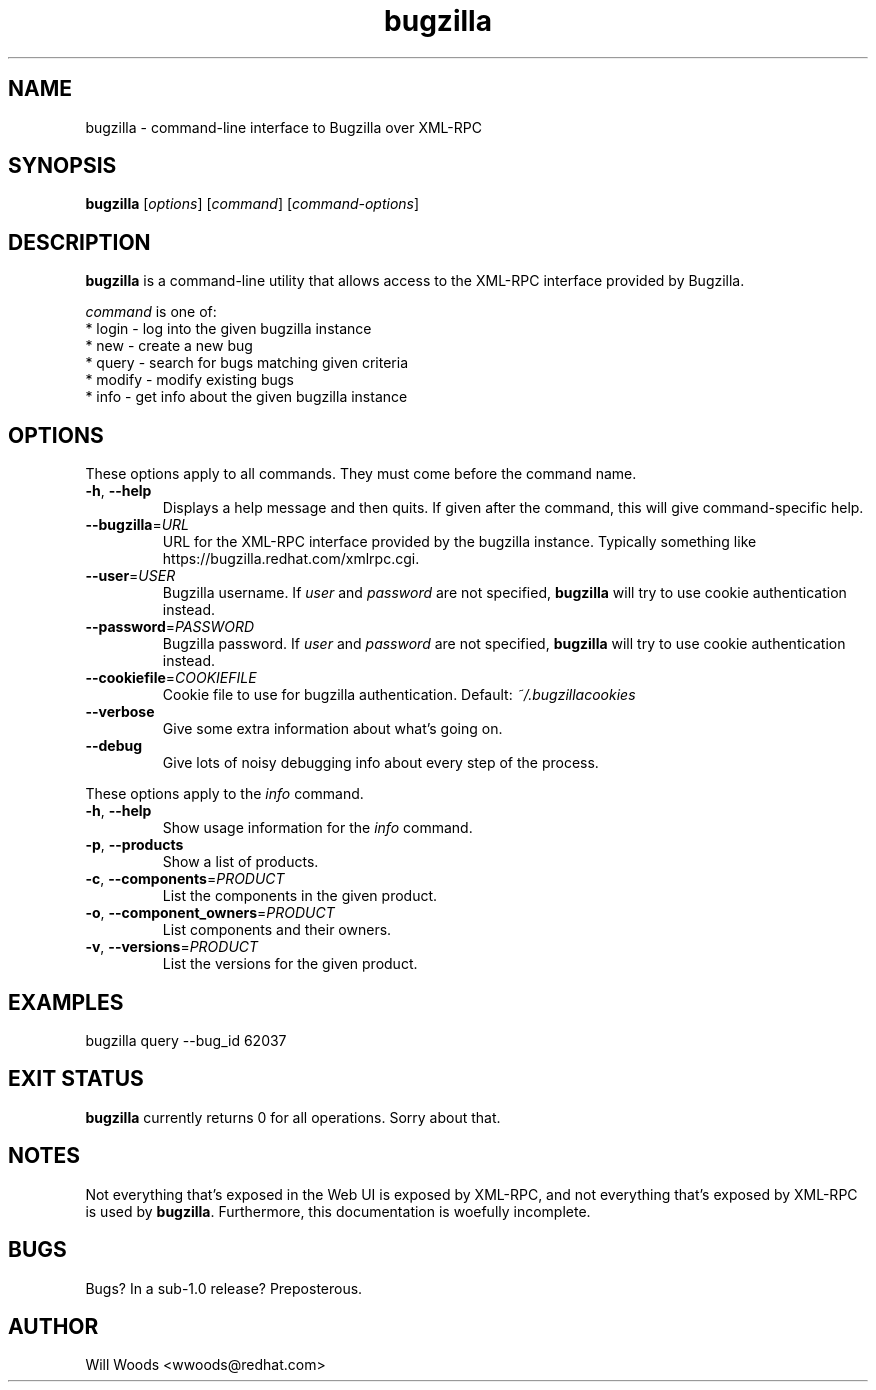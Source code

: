 .TH bugzilla 1  "March 25, 2008" "version 0.4" "User Commands"
.SH NAME
bugzilla \- command-line interface to Bugzilla over XML-RPC
.SH SYNOPSIS
.B bugzilla
[\fIoptions\fR] [\fIcommand\fR] [\fIcommand-options\fR]
.SH DESCRIPTION
.PP
.BR bugzilla
is a command-line utility that allows access to the XML-RPC interface provided
by Bugzilla. 
.PP
\fIcommand\fP is one of:
.br
.I \fR * login - log into the given bugzilla instance
.br
.I \fR * new - create a new bug
.br
.I \fR * query - search for bugs matching given criteria
.br
.I \fR * modify - modify existing bugs
.br
.I \fR * info - get info about the given bugzilla instance
.SH "OPTIONS"
These options apply to all commands. They must come before the command name.
.PP
.IP "\fB\-h\fR, \fB\-\-help\fP"
Displays a help message and then quits. If given after the command,
this will give command-specific help.
.IP "\fB\-\-bugzilla\fP=\fIURL\fP"
URL for the XML-RPC interface provided by the bugzilla instance. Typically
something like https://bugzilla.redhat.com/xmlrpc.cgi.
.IP "\fB\-\-user\fP=\fIUSER\fP"
Bugzilla username. If \fIuser\fP and \fIpassword\fP are not specified, 
.BR bugzilla
will try to use cookie authentication instead.
.IP "\fB\-\-password\fP=\fIPASSWORD\fP"
Bugzilla password. If \fIuser\fP and \fIpassword\fP are not specified,
.BR bugzilla
will try to use cookie authentication instead.
.IP "\fB\-\-cookiefile\fP=\fICOOKIEFILE\fP"
Cookie file to use for bugzilla authentication. Default:
.I ~/.bugzillacookies
.IP "\fB\-\-verbose\fP"
Give some extra information about what's going on.
.IP "\fB\-\-debug\fP"
Give lots of noisy debugging info about every step of the process.
.PP
These options apply to the \fIinfo\fP command.
.IP "\fB\-h\fR, \fB\-\-help\fP"
Show usage information for the \fIinfo\fP command.
.IP "\fB\-p\fR, \fB\-\-products\fP"
Show a list of products.
.IP "\fB\-c\fR, \fB\-\-components\fP=\fIPRODUCT\fP"
List the components in the given product.
.IP "\fB\-o\fR, \fB\-\-component_owners\fP=\fIPRODUCT\fP"
List components and their owners.
.IP "\fB\-v\fR, \fB\-\-versions\fP=\fIPRODUCT\fP"
List the versions for the given product.
.SH EXAMPLES
.TP
bugzilla query --bug_id 62037
.SH EXIT STATUS
.BR bugzilla
currently returns 0 for all operations. Sorry about that.
.SH NOTES
Not everything that's exposed in the Web UI is exposed by XML-RPC, and not
everything that's exposed by XML-RPC is used by
.BR bugzilla .
Furthermore, this documentation is woefully incomplete.
.SH BUGS
Bugs? In a sub-1.0 release? Preposterous.
.SH AUTHOR
Will Woods <wwoods@redhat.com>
